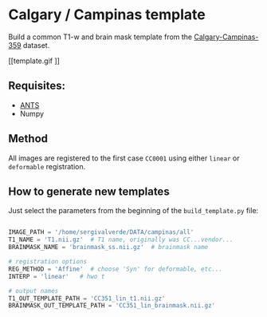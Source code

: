* Calgary / Campinas template

Build a common T1-w and brain mask template from the [[https://sites.google.com/view/calgary-campinas-dataset/home][Calgary-Campinas-359]] dataset.

[[template.gif
]]
** Requisites:
- [[https://github.com/ANTsX/ANTsPy][ANTS]]
- Numpy

** Method
All images are registered to the first case =CC0001= using either =linear= or =deformable= registration.

** How to generate new templates

Just select the parameters from the beginning of the =build_template.py= file:

#+begin_src python

IMAGE_PATH = '/home/sergivalverde/DATA/campinas/all'
T1_NAME = 'T1.nii.gz'  # T1 name, originally was CC...vendor...
BRAINMASK_NAME = 'brainmask_ss.nii.gz'  # brainmask name

# registration options
REG_METHOD = 'Affine'  # choose 'Syn' for deformable, etc...
INTERP = 'linear'   # hwo t

# output names
T1_OUT_TEMPLATE_PATH = 'CC351_lin_t1.nii.gz'
BRAINMASK_OUT_TEMPLATE_PATH = 'CC351_lin_brainmask.nii.gz'
#+end_src
